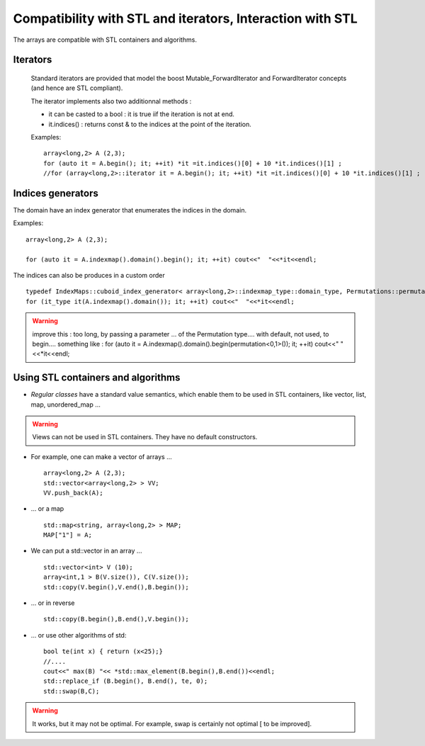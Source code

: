 .. highlight:: c

Compatibility with STL and iterators, Interaction with STL 
##################################################################

The arrays are compatible with STL containers and algorithms.

Iterators
================

 Standard iterators are provided that model the boost Mutable_ForwardIterator and ForwardIterator concepts
 (and hence are STL compliant).

 The iterator implements also two additionnal methods :

 * it can be casted to a bool : it is true iif the iteration is not at end.
 * it.indices() : returns const & to the indices at the point of the iteration.

 Examples:: 

  array<long,2> A (2,3);
  for (auto it = A.begin(); it; ++it) *it =it.indices()[0] + 10 *it.indices()[1] ;
  //for (array<long,2>::iterator it = A.begin(); it; ++it) *it =it.indices()[0] + 10 *it.indices()[1] ;

Indices generators 
================================

The domain have an index generator that enumerates the indices in the domain.

Examples::

  array<long,2> A (2,3);

  for (auto it = A.indexmap().domain().begin(); it; ++it) cout<<"  "<<*it<<endl;

The indices can also be produces in a custom order ::

   typedef IndexMaps::cuboid_index_generator< array<long,2>::indexmap_type::domain_type, Permutations::permutation<0,1> > it_type;
   for (it_type it(A.indexmap().domain()); it; ++it) cout<<"  "<<*it<<endl;

.. warning::
  improve this : too long, by passing a parameter ... of the Permutation type.... with default, not used, to begin....
  something like : 
  for (auto it = A.indexmap().domain().begin(permutation<0,1>()); it; ++it) cout<<"  "<<*it<<endl;



Using STL containers and algorithms
===================================================================

* `Regular classes` have a standard value semantics, which enable them 
  to be used in STL containers, like vector, list, map, unordered_map  ...

.. warning::
   Views can not be used in STL containers. They have no default constructors.

* For example, one can make a vector of arrays ... ::

   array<long,2> A (2,3);
   std::vector<array<long,2> > VV; 
   VV.push_back(A);

* ... or a map ::

    std::map<string, array<long,2> > MAP; 
    MAP["1"] = A;

*  We can put a std::vector in an array ... ::
  
    std::vector<int> V (10);
    array<int,1 > B(V.size()), C(V.size());
    std::copy(V.begin(),V.end(),B.begin());

* ... or in reverse ::
     
    std::copy(B.begin(),B.end(),V.begin()); 

* ... or use other algorithms of std::
       
    bool te(int x) { return (x<25);}
    //....
    cout<<" max(B) "<< *std::max_element(B.begin(),B.end())<<endl;
    std::replace_if (B.begin(), B.end(), te, 0);
    std::swap(B,C);


.. warning::

   It works, but it may not be optimal. For example, swap is certainly not optimal [ to be improved].



